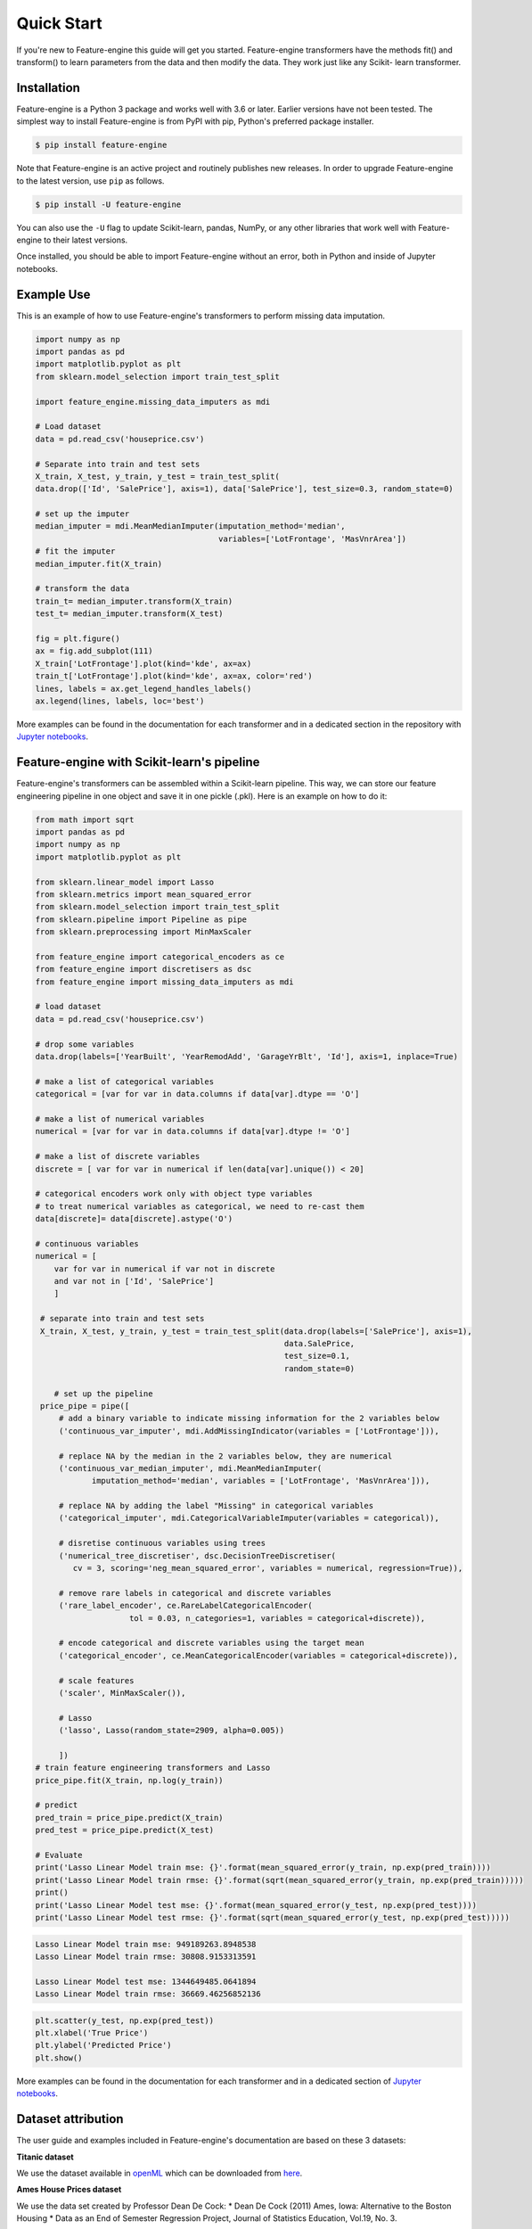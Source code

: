 .. -*- mode: rst -*-

Quick Start
===========

If you're new to Feature-engine this guide will get you started. Feature-engine transformers have the methods
fit() and transform() to learn parameters from the data and then modify the data. They work just like any Scikit-
learn transformer.


Installation
------------

Feature-engine is a Python 3 package and works well with 3.6 or later. Earlier versions have not been tested.
The simplest way to install Feature-engine is from PyPI with pip, Python's preferred package installer.

.. code-block:: bash

    $ pip install feature-engine


Note that Feature-engine is an active project and routinely publishes new releases. In order to upgrade Feature-engine to the latest version, use ``pip`` as follows.

.. code-block:: bash

    $ pip install -U feature-engine

You can also use the ``-U`` flag to update Scikit-learn, pandas, NumPy, or any other libraries that work well with Feature-engine to their latest versions.

Once installed, you should be able to import Feature-engine without an error, both in Python and inside of Jupyter notebooks.


Example Use
-----------
This is an example of how to use Feature-engine's transformers to perform missing data imputation.

.. code:: python

	import numpy as np
	import pandas as pd
	import matplotlib.pyplot as plt
	from sklearn.model_selection import train_test_split

	import feature_engine.missing_data_imputers as mdi

	# Load dataset
	data = pd.read_csv('houseprice.csv')

	# Separate into train and test sets
	X_train, X_test, y_train, y_test = train_test_split(
    	data.drop(['Id', 'SalePrice'], axis=1), data['SalePrice'], test_size=0.3, random_state=0)

	# set up the imputer
	median_imputer = mdi.MeanMedianImputer(imputation_method='median',
	                                       variables=['LotFrontage', 'MasVnrArea'])
	# fit the imputer
	median_imputer.fit(X_train)

	# transform the data
	train_t= median_imputer.transform(X_train)
	test_t= median_imputer.transform(X_test)

	fig = plt.figure()
	ax = fig.add_subplot(111)
	X_train['LotFrontage'].plot(kind='kde', ax=ax)
	train_t['LotFrontage'].plot(kind='kde', ax=ax, color='red')
	lines, labels = ax.get_legend_handles_labels()
	ax.legend(lines, labels, loc='best')

.. image:: images/medianimputation.png


More examples can be found in the documentation for each transformer and in a dedicated section in the
repository with `Jupyter notebooks <https://github.com/solegalli/feature_engine/tree/master/examples>`_.


Feature-engine with Scikit-learn's pipeline
-------------------------------------------

Feature-engine's transformers can be assembled within a Scikit-learn pipeline. This way, we can store our feature engineering pipeline in one object and save it in one pickle (.pkl). Here is an example on how to do it:

.. code:: python

    from math import sqrt
    import pandas as pd
    import numpy as np
    import matplotlib.pyplot as plt

    from sklearn.linear_model import Lasso
    from sklearn.metrics import mean_squared_error
    from sklearn.model_selection import train_test_split
    from sklearn.pipeline import Pipeline as pipe
    from sklearn.preprocessing import MinMaxScaler
    
    from feature_engine import categorical_encoders as ce
    from feature_engine import discretisers as dsc
    from feature_engine import missing_data_imputers as mdi

    # load dataset
    data = pd.read_csv('houseprice.csv')

    # drop some variables
    data.drop(labels=['YearBuilt', 'YearRemodAdd', 'GarageYrBlt', 'Id'], axis=1, inplace=True)

    # make a list of categorical variables
    categorical = [var for var in data.columns if data[var].dtype == 'O']

    # make a list of numerical variables
    numerical = [var for var in data.columns if data[var].dtype != 'O']

    # make a list of discrete variables
    discrete = [ var for var in numerical if len(data[var].unique()) < 20]

    # categorical encoders work only with object type variables
    # to treat numerical variables as categorical, we need to re-cast them
    data[discrete]= data[discrete].astype('O')

    # continuous variables
    numerical = [
        var for var in numerical if var not in discrete
        and var not in ['Id', 'SalePrice']
        ]

     # separate into train and test sets
     X_train, X_test, y_train, y_test = train_test_split(data.drop(labels=['SalePrice'], axis=1),
	                                                 data.SalePrice,
	                                                 test_size=0.1,
	                                                 random_state=0)

	# set up the pipeline
     price_pipe = pipe([
	 # add a binary variable to indicate missing information for the 2 variables below
	 ('continuous_var_imputer', mdi.AddMissingIndicator(variables = ['LotFrontage'])),

	 # replace NA by the median in the 2 variables below, they are numerical
	 ('continuous_var_median_imputer', mdi.MeanMedianImputer(
		imputation_method='median', variables = ['LotFrontage', 'MasVnrArea'])),

	 # replace NA by adding the label "Missing" in categorical variables
	 ('categorical_imputer', mdi.CategoricalVariableImputer(variables = categorical)),

	 # disretise continuous variables using trees
	 ('numerical_tree_discretiser', dsc.DecisionTreeDiscretiser(
	    cv = 3, scoring='neg_mean_squared_error', variables = numerical, regression=True)),

	 # remove rare labels in categorical and discrete variables
	 ('rare_label_encoder', ce.RareLabelCategoricalEncoder(
			tol = 0.03, n_categories=1, variables = categorical+discrete)),

	 # encode categorical and discrete variables using the target mean 
	 ('categorical_encoder', ce.MeanCategoricalEncoder(variables = categorical+discrete)),

	 # scale features
	 ('scaler', MinMaxScaler()),

	 # Lasso
	 ('lasso', Lasso(random_state=2909, alpha=0.005))
	 
	 ])
    # train feature engineering transformers and Lasso
    price_pipe.fit(X_train, np.log(y_train))

    # predict
    pred_train = price_pipe.predict(X_train)
    pred_test = price_pipe.predict(X_test)
    
    # Evaluate
    print('Lasso Linear Model train mse: {}'.format(mean_squared_error(y_train, np.exp(pred_train))))
    print('Lasso Linear Model train rmse: {}'.format(sqrt(mean_squared_error(y_train, np.exp(pred_train)))))
    print()
    print('Lasso Linear Model test mse: {}'.format(mean_squared_error(y_test, np.exp(pred_test))))
    print('Lasso Linear Model test rmse: {}'.format(sqrt(mean_squared_error(y_test, np.exp(pred_test)))))


.. code:: python

    Lasso Linear Model train mse: 949189263.8948538
    Lasso Linear Model train rmse: 30808.9153313591

    Lasso Linear Model test mse: 1344649485.0641894
    Lasso Linear Model train rmse: 36669.46256852136

.. code:: python

    plt.scatter(y_test, np.exp(pred_test))
    plt.xlabel('True Price')
    plt.ylabel('Predicted Price')
    plt.show()

.. image:: images/pipelineprediction.png

More examples can be found in the documentation for each transformer and in a dedicated section of `Jupyter notebooks <https://github.com/solegalli/feature_engine/tree/master/examples>`_.


Dataset attribution
-------------------

The user guide and examples included in Feature-engine's documentation are based on these 3 datasets:

**Titanic dataset**

We use the dataset available in `openML <https://www.openml.org/d/40945>`_ which can be downloaded from `here <https://www.openml.org/data/get_csv/16826755/phpMYEkMl>`_.

**Ames House Prices dataset**

We use the data set created by Professor Dean De Cock:
* Dean De Cock (2011) Ames, Iowa: Alternative to the Boston Housing
* Data as an End of Semester Regression Project, Journal of Statistics Education, Vol.19, No. 3.

The examples are based on a copy of the dataset available on `Kaggle <https://www.kaggle.com/c/house-prices-advanced-regression-techniques/data>`_.

The original data and documentation can be found here:

* `Documentation <http://jse.amstat.org/v19n3/decock/DataDocumentation.txt>`_

* `Data <http://jse.amstat.org/v19n3/decock/AmesHousing.xls>`_

**Credit Approval dataset**

We use the Credit Approval dataset from the UCI Machine Learning Repository:

Dua, D. and Graff, C. (2019). `UCI Machine Learning Repository <http://archive.ics.uci.edu/ml>`_. Irvine, CA: University of California, School of Information and Computer Science.

To download the dataset visit this `website <http://archive.ics.uci.edu/ml/machine-learning-databases/credit-screening/>`_ and click on "crx.data" to download the data set.

To prepare the data for the examples:

.. code:: python

    import random
    import pandas as pd
    import numpy as np

    # load data
    data = pd.read_csv('crx.data', header=None)

    # create variable names according to UCI Machine Learning information
    varnames = ['A'+str(s) for s in range(1,17)]
    data.columns = varnames

    # replace ? by np.nan
    data = data.replace('?', np.nan)

    # re-cast some variables to the correct types
    data['A2'] = data['A2'].astype('float')
    data['A14'] = data['A14'].astype('float')

    # encode target to binary
    data['A16'] = data['A16'].map({'+':1, '-':0})

    # save the data
    data.to_csv('creditApprovalUCI.csv', index=False)
